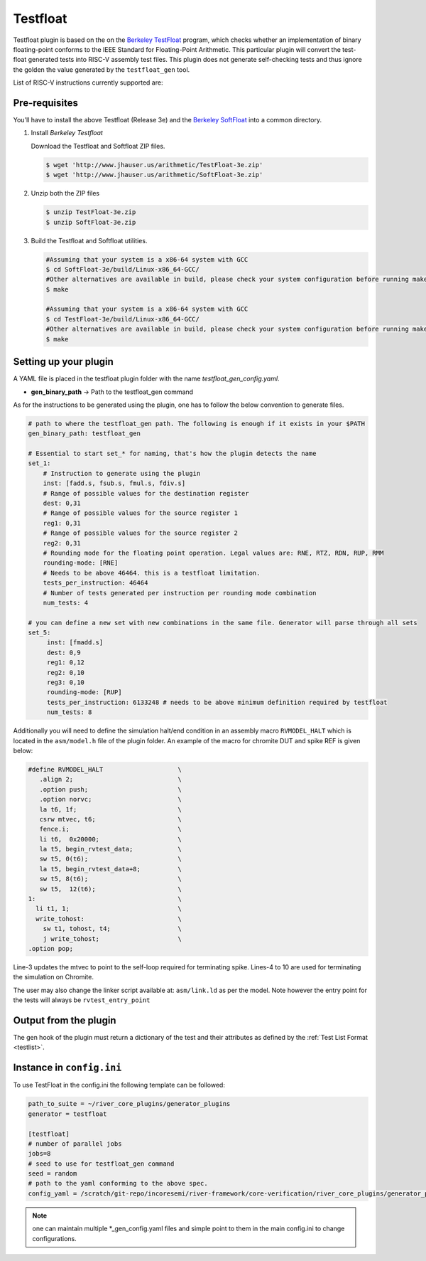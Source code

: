 
Testfloat
=========
Testfloat plugin is based on the on the `Berkeley TestFloat <http://www.jhauser.us/arithmetic/TestFloat.html>`_ program, which checks whether an implementation of binary floating-point conforms to the IEEE Standard for Floating-Point Arithmetic.
This particular plugin will convert the test-float generated tests into RISC-V assembly test files.
This plugin does not generate self-checking tests and thus ignore the golden the value generated by
the ``testfloat_gen`` tool.

List of RISC-V instructions currently supported are:

.. hlist::

  - FADD.[S|D]
  - FSUB.[S|D]
  - F[N]MADD.[S|D]
  - F[N]MSUB.[S|D]
  - FMUL.[S|D]
  - FDIV.[S|D]
  - FSQRT.[S|D]
  - FEQ.[S|D]
  - FLE.[S|D]
  - FLT.[S|D]
  - FCVT.[W|WU|L|LU].[S|D]
  - FCVT.[S|D].[W|WU|L|LU]
  - FCVT.[S|D].[D|S]

Pre-requisites
--------------

You'll have to install the above Testfloat (Release 3e) and the `Berkeley SoftFloat <http://www.jhauser.us/arithmetic/SoftFloat.html>`_ into a common directory.


1. Install `Berkeley Testfloat`

   Download the Testfloat and Softfloat ZIP files.

   .. code-block:: console

      $ wget 'http://www.jhauser.us/arithmetic/TestFloat-3e.zip'
      $ wget 'http://www.jhauser.us/arithmetic/SoftFloat-3e.zip'

2. Unzip both the ZIP files

   .. code-block:: console

      $ unzip TestFloat-3e.zip
      $ unzip SoftFloat-3e.zip

3. Build the Testfloat and Softfloat utilities.

   .. code-block:: console

      #Assuming that your system is a x86-64 system with GCC
      $ cd SoftFloat-3e/build/Linux-x86_64-GCC/
      #Other alternatives are available in build, please check your system configuration before running make
      $ make

      #Assuming that your system is a x86-64 system with GCC
      $ cd TestFloat-3e/build/Linux-x86_64-GCC/
      #Other alternatives are available in build, please check your system configuration before running make
      $ make



Setting up your plugin
----------------------

A YAML file is placed in the testfloat plugin folder with the name `testfloat_gen_config.yaml`.

- **gen_binary_path** -> Path to the testfloat_gen command

As for the instructions to be generated using the plugin, one has to follow the below convention to generate files.

.. code-block:: yaml

   # path to where the testfloat_gen path. The following is enough if it exists in your $PATH
   gen_binary_path: testfloat_gen
   
   # Essential to start set_* for naming, that's how the plugin detects the name
   set_1:
       # Instruction to generate using the plugin
       inst: [fadd.s, fsub.s, fmul.s, fdiv.s]
       # Range of possible values for the destination register
       dest: 0,31
       # Range of possible values for the source register 1
       reg1: 0,31
       # Range of possible values for the source register 2
       reg2: 0,31
       # Rounding mode for the floating point operation. Legal values are: RNE, RTZ, RDN, RUP, RMM
       rounding-mode: [RNE]
       # Needs to be above 46464. this is a testfloat limitation.
       tests_per_instruction: 46464
       # Number of tests generated per instruction per rounding mode combination
       num_tests: 4

   # you can define a new set with new combinations in the same file. Generator will parse through all sets
   set_5:
        inst: [fmadd.s]
        dest: 0,9
        reg1: 0,12
        reg2: 0,10
        reg3: 0,10
        rounding-mode: [RUP]
        tests_per_instruction: 6133248 # needs to be above minimum definition required by testfloat
        num_tests: 8 

Additionally you will need to define the simulation halt/end condition in an assembly macro
``RVMODEL_HALT`` which is located in the ``asm/model.h`` file of the plugin folder. An example of
the macro for chromite DUT and spike REF is given below:


.. code-block::
   :linenos:

  #define RVMODEL_HALT                    \
     .align 2;                            \
     .option push;                        \
     .option norvc;                       \
     la t6, 1f;                           \
     csrw mtvec, t6;                      \
     fence.i;                             \
     li t6,  0x20000;                     \
     la t5, begin_rvtest_data;            \
     sw t5, 0(t6);                        \
     la t5, begin_rvtest_data+8;          \
     sw t5, 8(t6);                        \
     sw t5,  12(t6);                      \
  1:                                      \
    li t1, 1;                             \
    write_tohost:                         \
      sw t1, tohost, t4;                  \
      j write_tohost;                     \
  .option pop;

Line-3 updates the mtvec to point to the self-loop required for terminating spike. Lines-4 to 10
are used for terminating the simulation on Chromite.

The user may also change the linker script available at: ``asm/link.ld`` as per the model. Note
however the entry point for the tests will always be ``rvtest_entry_point``

Output from the plugin
----------------------

The gen hook of the plugin must return a dictionary of the test and their attributes as defined by
the :ref:`Test List Format <testlist>`.

Instance in ``config.ini``
--------------------------

To use TestFloat in the config.ini the following template can be followed:

.. code-block:: ini

   path_to_suite = ~/river_core_plugins/generator_plugins
   generator = testfloat

   [testfloat]
   # number of parallel jobs
   jobs=8
   # seed to use for testfloat_gen command
   seed = random
   # path to the yaml conforming to the above spec.
   config_yaml = /scratch/git-repo/incoresemi/river-framework/core-verification/river_core_plugins/generator_plugins/testfloat_plugin/testfloat_gen_config.yaml

.. note:: one can maintain multiple \*_gen_config.yaml files and simple point to them in the main
   config.ini to change configurations. 

